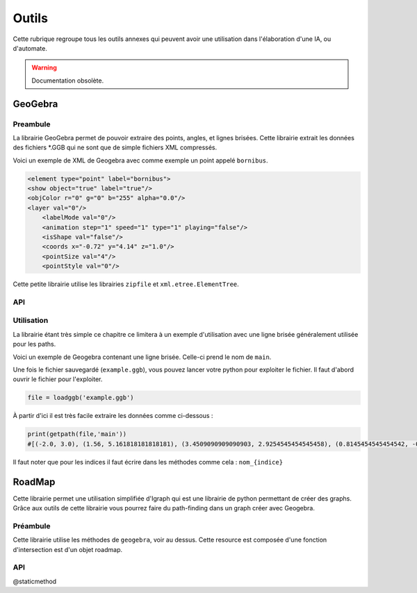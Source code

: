 ############
Outils
############

Cette rubrique regroupe tous les outils annexes qui peuvent avoir une utilisation dans l'élaboration d'une IA, ou d'automate.


.. Warning:: Documentation obsolète. 

***********
GeoGebra
***********

Preambule
--------------

La librairie GeoGebra permet de pouvoir extraire des points, angles, et lignes brisées. Cette librairie extrait les données des fichiers *.GGB qui ne sont que de simple fichiers XML compressés. 

Voici un exemple de XML de Geogebra avec comme exemple un point appelé ``bornibus``.

.. code:: 

    <element type="point" label="bornibus">
    <show object="true" label="true"/>
    <objColor r="0" g="0" b="255" alpha="0.0"/>
    <layer val="0"/>
	<labelMode val="0"/>
	<animation step="1" speed="1" type="1" playing="false"/>
	<isShape val="false"/>
	<coords x="-0.72" y="4.14" z="1.0"/>
	<pointSize val="4"/>
	<pointStyle val="0"/>
 
Cette petite librairie utilise les librairies ``zipfile`` et ``xml.etree.ElementTree``.

API
-------------


.. function:: loadggb(filename)

    Converti le fichier .ggb en objet ELEMENT de la librairie ``xml.etree.ElementTree``.

    :param filename: Chemin et nom du fichier (absolu ou relatif).

.. function:: getpos(root, label)

    Retourne la position du point de nom label.

    :param Element root: Objet XML obtenu avec le loadggb.
    :param label: Nom du point à retourner.
    :return: Position sous forme de tuple.


.. function:: getangle(root, label)

    Retourne la valeur de l'angle avec le nom Label.

    :param Element root: Objet XML obtenu avec le loadggb.
    :param label: Nom de l'angle à retourner.
    :return: Valeur de l'angle.


.. function:: getpath(root,label)

    Retourne une liste des points de la ligne brisée se nommant label.

    :param Element root: Objet XML obtenu avec le loadggb.
    :param label: Nom de la ligne brisée.
    :return: Tuple des points composant la ligne brisée.



Utilisation
------------

La librairie étant très simple ce chapitre ce limitera à un exemple d'utilisation avec une ligne brisée généralement utilisée pour les paths.


Voici un exemple de Geogebra contenant une ligne brisée. Celle-ci prend le nom de ``main``.

.. image:: example1_geogebra.png



Une fois le fichier sauvegardé (``example.ggb``), vous pouvez lancer votre python pour exploiter le fichier. Il faut d'abord ouvrir le fichier pour l'exploiter.

.. code:: 

    file = loadggb('example.ggb')

À partir d'ici il est très facile extraire les données comme ci-dessous : 

.. code::

    print(getpath(file,'main'))
    #[(-2.0, 3.0), (1.56, 5.161818181818181), (3.4509090909090903, 2.9254545454545458), (0.8145454545454542, -0.9836363636363615), (-2.0, -1.0)]


Il faut noter que pour les indices il faut écrire dans les méthodes comme cela : ``nom_{indice}``





***********************
RoadMap 
***********************


Cette librairie permet une utilisation simplifiée d'Igraph qui est une librairie de python permettant de créer des graphs. Grâce aux outils de cette librairie vous pourrez faire du path-finding dans un graph créer avec Geogebra.


Préambule
------------

Cette librairie utilise les méthodes de ``geogebra``, voir au dessus. Cette resource est composée d'une fonction d'intersection est  d'un objet roadmap.



API
------------------

.. function:: intersect(A, B)

    Cherche une intersection entre les deux segments donnés en argument.  

    :param tuple A: Coordonnées du premier segment avec la forme suivante : (xA1, yA1), (xA2, yA2).
    :param tuple B: Coordonnées du deuxième segment avec la forme suivante : (xB1, yB1), (xB2, yB2).

    :return boolean : Vrai si il y a intersection.


.. class:: RoadMap



    .. method:: __init__(vertices=list(), edges=set())

        Constructeur de l'objet RoadMap, elle a pour but de charger le graph.

        :param list vertices: Liste des sommets du graph.
        :param set edges: Set des segments du graph.


    .. method:: reset_edges()

        Calcule le poids des segments, c'est à dire leur longueur.

    .. method:: cut_edges(cutline)

        Retire les segments du graph qui coupent la cutline.

        :param cutline: Ligne permetant là découpe des segments du graph. Elle dois être de cette forme : ``(xCutLine, yCutLine), (xCutLine2, yCutLine2)``.

    .. method:: get_vertex_distance(vid, vertex)

        Calcule la distance entre deux sommets du graph.

        :param vid: Numéro du sommet , c'est à dire le rang de celle-ci dans la liste donnée au constructeur.
        :param vertex: Coordonnées du deuxième sommet. Dois être de cette forme ``x1, y1``
        :return: Distance entre les deux sommets.


    .. method:: get_closest_vertex(vertex)

        Trouve le sommet le plus près du point vertex.

        :param tuple vertex: Point de départ de la recherche.
        :return: Index du sommet du graph trouvé.

    .. method:: add_vertex(vertex)

        Ajoute un sommet au graph.

        :param vertex: Point à ajouter comme sommet au graph.
        :return: Index du sommet créé.


    .. method:: get_shortest_path(source, target)

        Réalise un path-finding à l'aide du graph.

        :param source: Point d'origine.
        :param target: Point d'arrivé.
        :return: Tableau avec chaque point du pathfinding.


    @staticmethod

    .. function:: load(geogebra, pattern='roadmap_{\s*\d+\s*,\s*\d+\s*}')

        Crée un objet Roadmap à partir d'un fichier Geogebra.

        :param geogebra: Nom du fichier ou objet GeoGebra.
        :param pattern: Structure du nom du graph sous GeoGebra.
        :return: Object Roadmap.








